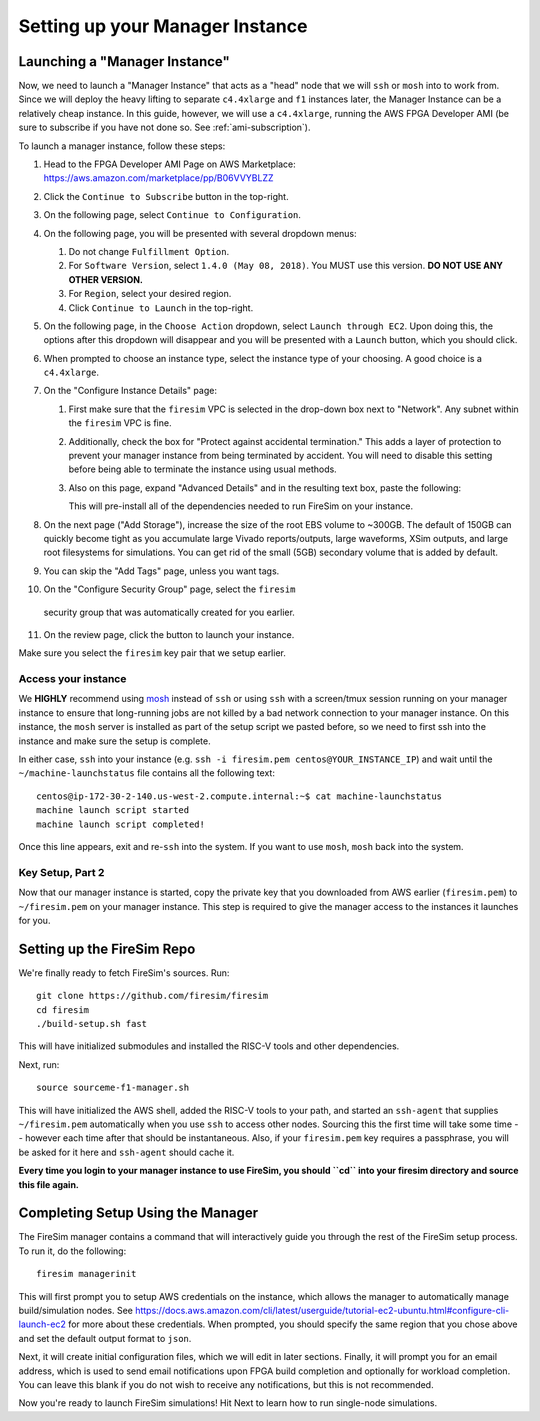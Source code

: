 Setting up your Manager Instance
================================

Launching a "Manager Instance"
------------------------------

Now, we need to launch a "Manager Instance" that acts as a
"head" node that we will ``ssh`` or ``mosh`` into to work from.
Since we will deploy the heavy lifting to separate ``c4.4xlarge`` and
``f1`` instances later, the Manager Instance can be a relatively cheap instance. In this guide, however,
we will use a ``c4.4xlarge``,
running the AWS FPGA Developer AMI (be sure to subscribe if you have not done so. See :ref:`ami-subscription`).

.. Head to the `EC2 Management
.. Console <https://console.aws.amazon.com/ec2/v2/home>`__. In the top
.. right corner, ensure that the correct region is selected.
.. 1. From the main page of the EC2 Management Console, click
   ``Launch Instance``. We use an on-demand instance here, so that your
   data is preserved when you stop/start the instance, and your data is
   not lost when pricing spikes on the spot market.
.. 6. When prompted to select an AMI, search in the ``Community AMIs`` tab for
   "FPGA" and select the option that starts with ``FPGA Developer AMI - 1.4.0``.
   **DO NOT USE ANY OTHER VERSION.**

To launch a manager instance, follow these steps:

1. Head to the FPGA Developer AMI Page on AWS Marketplace:
   `https://aws.amazon.com/marketplace/pp/B06VVYBLZZ <https://aws.amazon.com/marketplace/pp/B06VVYBLZZ>`__
2. Click the ``Continue to Subscribe`` button in the top-right.
3. On the following page, select ``Continue to Configuration``.
4. On the following page, you will be presented with several dropdown menus:

   1. Do not change ``Fulfillment Option``.
   2. For ``Software Version``, select ``1.4.0 (May 08, 2018)``. You MUST use this version. **DO NOT USE ANY OTHER VERSION.**
   3. For ``Region``, select your desired region.
   4. Click ``Continue to Launch`` in the top-right.
5. On the following page, in the ``Choose Action`` dropdown, select ``Launch
   through EC2``. Upon doing this, the options after this dropdown will
   disappear and you will be presented with a ``Launch`` button, which you
   should click.
6. When prompted to choose an instance type, select the instance type of
   your choosing. A good choice is a ``c4.4xlarge``.
7. On the "Configure Instance Details" page:

   1. First make sure that the ``firesim`` VPC is selected in the
      drop-down box next to "Network". Any subnet within the ``firesim``
      VPC is fine.
   2. Additionally, check the box for "Protect against accidental
      termination." This adds a layer of protection to prevent your
      manager instance from being terminated by accident. You will need
      to disable this setting before being able to terminate the
      instance using usual methods.
   3. Also on this page, expand "Advanced Details" and in the resulting
      text box, paste the following:

      .. include:: /../scripts/machine-launch-script.sh
         :code: bash

      This will pre-install all of the dependencies needed to run FireSim on your instance.

8. On the next page ("Add Storage"), increase the size of the root EBS
   volume to ~300GB. The default of 150GB can quickly become tight as
   you accumulate large Vivado reports/outputs, large waveforms, XSim outputs,
   and large root filesystems for simulations. You can get rid of the
   small (5GB) secondary volume that is added by default.
9. You can skip the "Add Tags" page, unless you want tags.
10. On the "Configure Security Group" page, select the ``firesim``
   security group that was automatically created for you earlier.
11. On the review page, click the button to launch your instance.

Make sure you select the ``firesim`` key pair that we setup earlier.

Access your instance
~~~~~~~~~~~~~~~~~~~~

We **HIGHLY** recommend using `mosh <https://mosh.org/>`__ instead
of ``ssh`` or using ``ssh`` with a screen/tmux session running on your
manager instance to ensure that long-running jobs are not killed by a
bad network connection to your manager instance. On this instance, the
``mosh`` server is installed as part of the setup script we pasted
before, so we need to first ssh into the instance and make sure the
setup is complete.

In either case, ``ssh`` into your instance (e.g. ``ssh -i firesim.pem centos@YOUR_INSTANCE_IP``) and wait until the
``~/machine-launchstatus`` file contains all the following text:

::

    centos@ip-172-30-2-140.us-west-2.compute.internal:~$ cat machine-launchstatus
    machine launch script started
    machine launch script completed!

Once this line appears, exit and re-``ssh`` into the system. If you want
to use ``mosh``, ``mosh`` back into the system.

Key Setup, Part 2
~~~~~~~~~~~~~~~~~

Now that our manager instance is started, copy the private key that you
downloaded from AWS earlier (``firesim.pem``) to ``~/firesim.pem`` on
your manager instance. This step is required to give the manager access
to the instances it launches for you.

Setting up the FireSim Repo
---------------------------

We're finally ready to fetch FireSim's sources. Run:

::

    git clone https://github.com/firesim/firesim
    cd firesim
    ./build-setup.sh fast

This will have initialized submodules and installed the RISC-V tools and
other dependencies.

Next, run:

::

    source sourceme-f1-manager.sh

This will have initialized the AWS shell, added the RISC-V tools to your
path, and started an ``ssh-agent`` that supplies ``~/firesim.pem``
automatically when you use ``ssh`` to access other nodes. Sourcing this the
first time will take some time -- however each time after that should be instantaneous.
Also, if your ``firesim.pem`` key requires a passphrase, you will be asked for
it here and ``ssh-agent`` should cache it.

**Every time you login to your manager instance to use FireSim, you should ``cd`` into
your firesim directory and source this file again.**


Completing Setup Using the Manager
----------------------------------

The FireSim manager contains a command that will interactively guide you
through the rest of the FireSim setup process. To run it, do the following:

::

    firesim managerinit

This will first prompt you to setup AWS credentials on the instance, which allows
the manager to automatically manage build/simulation nodes. See
https://docs.aws.amazon.com/cli/latest/userguide/tutorial-ec2-ubuntu.html#configure-cli-launch-ec2
for more about these credentials. When prompted, you should specify the same
region that you chose above and set the default output format to ``json``.

Next, it will create initial configuration files, which we will edit in later
sections. Finally, it will prompt you for an email address, which is used to
send email notifications upon FPGA build completion and optionally for
workload completion. You can leave this blank if you do not wish to receive any
notifications, but this is not recommended.

Now you're ready to launch FireSim simulations! Hit Next to learn how to run single-node simulations.
